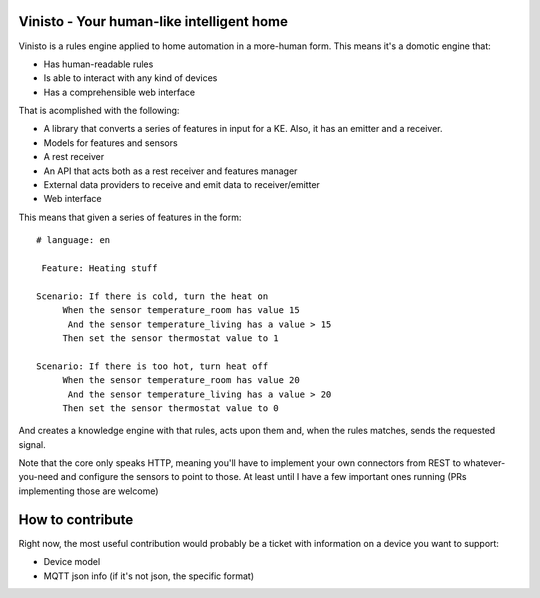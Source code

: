 Vinisto - Your human-like intelligent home
-------------------------------------------


Vinisto is a rules engine applied to home automation in a more-human form.
This means it's a domotic engine that:

- Has human-readable rules
- Is able to interact with any kind of devices
- Has a comprehensible web interface


That is acomplished with the following:

- A library that converts a series of features in input for a KE.
  Also, it has an emitter and a receiver.
- Models for features and sensors
- A rest receiver
- An API that acts both as a rest receiver and features manager
- External data providers to receive and emit data to receiver/emitter
- Web interface

This means that given a series of features in the form::

   # language: en

    Feature: Heating stuff

   Scenario: If there is cold, turn the heat on
        When the sensor temperature_room has value 15
         And the sensor temperature_living has a value > 15
        Then set the sensor thermostat value to 1

   Scenario: If there is too hot, turn heat off
        When the sensor temperature_room has value 20
         And the sensor temperature_living has a value > 20
        Then set the sensor thermostat value to 0

And creates a knowledge engine with that rules,
acts upon them and, when the rules matches, sends the requested signal.

Note that the core only speaks HTTP, meaning you'll have to implement your own
connectors from REST to whatever-you-need and configure the sensors to point
to those. At least until I have a few important ones running (PRs implementing
those are welcome)

How to contribute
-----------------

Right now, the most useful contribution would probably be a ticket with information on a device
you want to support:

- Device model
- MQTT json info (if it's not json, the specific format)

